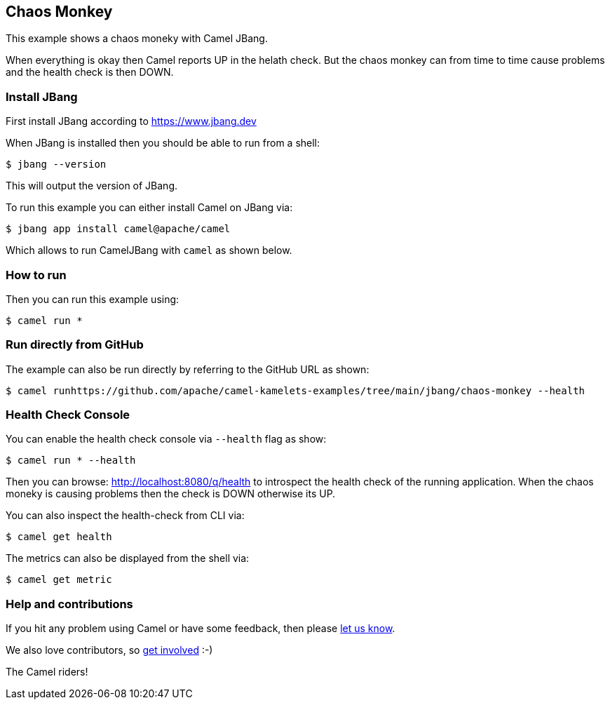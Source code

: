 == Chaos Monkey

This example shows a chaos moneky with Camel JBang.

When everything is okay then Camel reports UP in the helath check.
But the chaos monkey can from time to time cause problems and the health check is then DOWN.


=== Install JBang

First install JBang according to https://www.jbang.dev

When JBang is installed then you should be able to run from a shell:

[source,sh]
----
$ jbang --version
----

This will output the version of JBang.

To run this example you can either install Camel on JBang via:

[source,sh]
----
$ jbang app install camel@apache/camel
----

Which allows to run CamelJBang with `camel` as shown below.

=== How to run

Then you can run this example using:

[source,sh]
----
$ camel run *
----

=== Run directly from GitHub

The example can also be run directly by referring to the GitHub URL as shown:

[source,sh]
----
$ camel runhttps://github.com/apache/camel-kamelets-examples/tree/main/jbang/chaos-monkey --health
----

=== Health Check Console

You can enable the health check console via `--health` flag as show:

[source,sh]
----
$ camel run * --health
----

Then you can browse: http://localhost:8080/q/health to introspect the health check
of the running application. When the chaos moneky is causing problems then the check is DOWN otherwise its UP.

You can also inspect the health-check from CLI via:

[source,sh]
----
$ camel get health
----

The metrics can also be displayed from the shell via:

[source,sh]
----
$ camel get metric
----


=== Help and contributions

If you hit any problem using Camel or have some feedback, then please
https://camel.apache.org/community/support/[let us know].

We also love contributors, so
https://camel.apache.org/community/contributing/[get involved] :-)

The Camel riders!
